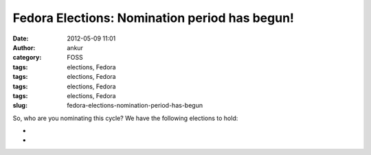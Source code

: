Fedora Elections: Nomination period has begun!
##############################################
:date: 2012-05-09 11:01
:author: ankur
:category: FOSS
:tags: elections, Fedora
:tags: elections, Fedora
:tags: elections, Fedora
:tags: elections, Fedora
:slug: fedora-elections-nomination-period-has-begun

So, who are you nominating this cycle? We have the following elections
to hold:

.. raw:: html

   <div>

.. raw:: html

   </div>

.. raw:: html

   <div>

.. raw:: html

   <div>

    `Fedora Project Board (three seats)`_

.. raw:: html

   </div>

.. raw:: html

   <div>

    `FESCo (Engineering) (five seats)`_

.. raw:: html

   </div>

.. raw:: html

   <div>

    `FAmSCo (Ambassadors) (seven seats) `_

.. raw:: html

   </div>

.. raw:: html

   </div>

.. raw:: html

   <div>

.. raw:: html

   </div>

.. raw:: html

   <div>

    Please make your nominations ASAP :)

.. raw:: html

   </div>

.. raw:: html

   <div>

.. raw:: html

   </div>

.. raw:: html

   <div>

    *Please note that the nomination period "**closes promptly at 23:59:59
    UTC on the 15th**\ " `(Complete schedule)`_*

.. raw:: html

   </div>

.. raw:: html

   <div>

*
*

.. raw:: html

   </div>

.. raw:: html

   <div>

    Quite a few `questions have already been submitted`_. The questions
    won't be wrangled until the nomination period is over, so you still have
    some time to submit more questions. 

.. raw:: html

   </div>

.. _Fedora Project Board (three seats): https://fedoraproject.org/wiki/Board/Elections/Nominations
.. _FESCo (Engineering) (five seats): https://fedoraproject.org/wiki/Development/SteeringCommittee/Nominations
.. _FAmSCo (Ambassadors) (seven seats) : https://fedoraproject.org/wiki/FAmSCo_election_2012_F18_nominations
.. _(Complete schedule): https://fedoraproject.org/wiki/Elections#Committee_Elections_Schedule
.. _questions have already been submitted: https://fedoraproject.org/wiki/F18_elections_questionnaire
